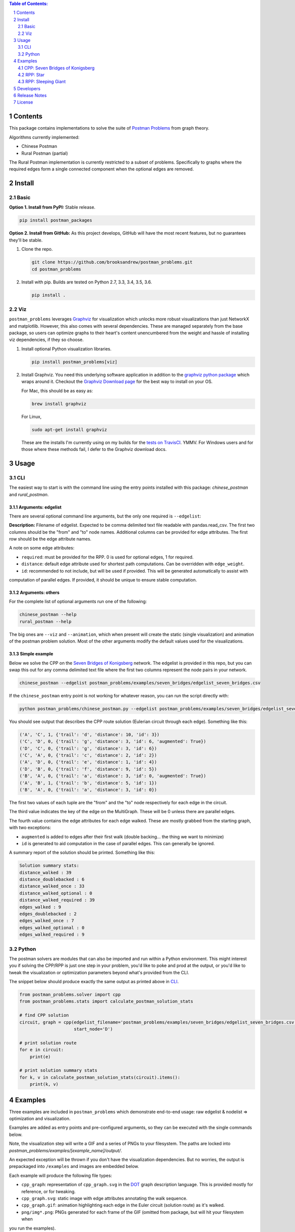 .. image:: https://travis-ci.org/brooksandrew/postman_problems.svg?branch=master
    :target: https://travis-ci.org/brooksandrew/postman_problems

.. image:: https://badge.fury.io/py/postman_problems.svg
    :target: https://badge.fury.io/py/postman_problems

.. image:: http://coveralls.io/repos/github/brooksandrew/postman_problems/badge.svg?branch=master
    :target: https://coveralls.io/github/brooksandrew/postman_problems?branch=master

.. image:: https://landscape.io/github/brooksandrew/postman_problems/master/landscape.svg?style=flat
   :target: https://landscape.io/github/brooksandrew/postman_problems/master
   :alt: Code Health


.. sectnum::

.. contents:: **Table of Contents:**
   :depth: 2


Contents
========

This package contains implementations to solve the suite of `Postman Problems`_ from graph theory.

Algorithms currently implemented:

- Chinese Postman
- Rural Postman (partial)

The Rural Postman implementation is currently restricted to a subset of problems.  Specifically to graphs where
the required edges form a single connected component when the optional edges are removed.

Install
=======

Basic
-----

**Option 1. Install from PyPI:** Stable release.

.. code:: bash

   pip install postman_packages

**Option 2. Install from GitHub:**  As this project develops, GitHub will have the most recent features, but no
guarantees they'll be stable.


1. Clone the repo.

   .. code:: bash

      git clone https://github.com/brooksandrew/postman_problems.git
      cd postman_problems

2. Install with pip.  Builds are tested on Python 2.7, 3.3, 3.4, 3.5, 3.6.

   .. code:: bash

      pip install .


Viz
---

``postman_problems`` leverages `Graphviz`_ for visualization which unlocks more robust visualizations than just NetworkX
and matplotlib.  However, this also comes with several dependencies.  These are managed separately from the
base package, so users can optimize graphs to their heart's content unencumbered from the weight and hassle of
installing viz dependencies, if they so choose.

1. Install optional Python visualization libraries.

   .. code:: bash

      pip install postman_problems[viz]


2. Install Graphviz.  You need this underlying software application in addition to the `graphviz python package`_ which
   wraps around it.  Checkout the `Graphviz Download page`_ for the best way to install on your OS.

   For Mac, this should be as easy as:

   .. code:: bash

       brew install graphviz

   For Linux,

   .. code-block:: bash

        sudo apt-get install graphviz

   These are the installs I'm currently using on my builds for the `tests on TravisCI`_.  YMMV.  For Windows users and
   for those where these methods fail, I defer to the Graphviz download docs.


Usage
=====

CLI
---

The easiest way to start is with the command line using the entry points installed with this package: `chinese_postman`
and `rural_postman`.

Arguments: edgelist
~~~~~~~~~~~~~~~~~~~

There are several optional command line arguments, but the only one required is ``--edgelist``:

**Description:** Filename of edgelist.  Expected to be comma delimited text file readable with pandas.read_csv.  The first two columns
should be the "from" and "to" node names.  Additional columns can be provided for edge attributes.  The first row
should be the edge attribute names.

A note on some edge attributes:

- ``required``: must be provided for the RPP.  0 is used for optional edges, 1 for required.
- ``distance``: default edge attribute used for shortest path computations.  Can be overridden with ``edge_weight``.
- ``id``: recommended to not include, but will be used if provided.  This will be generated automatically to assist with
computation of parallel edges.  If provided, it should be unique to ensure stable computation.

Arguments: others
~~~~~~~~~~~~~~~~~

For the complete list of optional arguments run one of the following:

.. code:: bash

   chinese_postman --help
   rural_postman --help

The big ones are ``--viz`` and ``--animation``, which when present will create the static (single visualization) and
animation of the postman problem solution.  Most of the other arguments modify the default values used for the
visualizations.

Simple example
~~~~~~~~~~~~~~

Below we solve the CPP on the `Seven Bridges of Konigsberg`_ network.  The edgelist is provided in this repo, but you
can swap this out for any comma delimited text file where the first two columns represent the node pairs in your network.

.. code:: bash

   chinese_postman --edgelist postman_problems/examples/seven_bridges/edgelist_seven_bridges.csv


If the ``chinese_postman`` entry point is not working for whatever reason, you can run the script directly with:

.. code:: bash

   python postman_problems/chinese_postman.py --edgelist postman_problems/examples/seven_bridges/edgelist_seven_bridges.csv


You should see output that describes the CPP route solution (Eulerian circuit through each edge).  Something like this:

.. code::

        ('A', 'C', 1, {'trail': 'd', 'distance': 10, 'id': 3})
        ('C', 'D', 0, {'trail': 'g', 'distance': 3, 'id': 6, 'augmented': True})
        ('D', 'C', 0, {'trail': 'g', 'distance': 3, 'id': 6})
        ('C', 'A', 0, {'trail': 'c', 'distance': 2, 'id': 2})
        ('A', 'D', 0, {'trail': 'e', 'distance': 1, 'id': 4})
        ('D', 'B', 0, {'trail': 'f', 'distance': 9, 'id': 5})
        ('B', 'A', 0, {'trail': 'a', 'distance': 3, 'id': 0, 'augmented': True})
        ('A', 'B', 1, {'trail': 'b', 'distance': 5, 'id': 1})
        ('B', 'A', 0, {'trail': 'a', 'distance': 3, 'id': 0})


The first two values of each tuple are the "from" and the "to" node respectively for each edge in the circuit.

The third value indicates the key of the edge on the MultiGraph.  These will be 0 unless there are parallel edges.

The fourth value contains the edge attributes for each edge walked.  These are mostly grabbed from the starting graph,
with two exceptions:

- ``augmented`` is added to edges after their first walk (double backing... the thing we want to minimize)
- ``id`` is generated to aid computation in the case of parallel edges.  This can generally be ignored.

A summary report of the solution should be printed.  Something like this:

.. code::

    Solution summary stats:
    distance_walked : 39
    distance_doublebacked : 6
    distance_walked_once : 33
    distance_walked_optional : 0
    distance_walked_required : 39
    edges_walked : 9
    edges_doublebacked : 2
    edges_walked_once : 7
    edges_walked_optional : 0
    edges_walked_required : 9


Python
------

The postman solvers are modules that can also be imported and run within a Python environment.  This might interest you
if solving the CPP/RPP is just one step in your problem, you'd like to poke and prod at the output, or you'd like to tweak
the visualization or optimization parameters beyond what's provided from the CLI.

The snippet below should produce exactly the same output as printed above in `CLI`_.

.. code:: python

    from postman_problems.solver import cpp
    from postman_problems.stats import calculate_postman_solution_stats

    # find CPP solution
    circuit, graph = cpp(edgelist_filename='postman_problems/examples/seven_bridges/edgelist_seven_bridges.csv',
                         start_node='D')

    # print solution route
    for e in circuit:
        print(e)

    # print solution summary stats
    for k, v in calculate_postman_solution_stats(circuit).items():
        print(k, v)


Examples
========

Three examples are included in ``postman_problems`` which demonstrate end-to-end usage: raw edgelist & nodelist =>
optimization and visualization.

Examples are added as entry points and pre-configured arguments, so they can be executed with the single commands below.

Note, the visualization step will write a GIF and a series of PNGs to your filesystem.  The paths are locked into
*postman_problems/examples/[example_name]/output/*.

An expected exception will be thrown if you don't have the visualization dependencies.  But no worries,
the output is prepackaged into ``/examples`` and images are embedded below.

Each example will produce the following file types:

- ``cpp_graph``: representation of ``cpp_graph.svg`` in the `DOT`_ graph description language.  This is provided mostly
  for reference, or for tweaking.
- ``cpp_graph.svg``: static image with edge attributes annotating the walk sequence.
- ``cpp_graph.gif``: animation highlighting each edge in the Euler circuit (solution route) as it's walked.
- ``png/img*.png``: PNGs generated for each frame of the GIF (omitted from package, but will hit your filesystem when
you run the examples).


CPP: Seven Bridges of Konigsberg
--------------------------------

The Seven Bridges of Konigsberg is rather simple network with just 4 nodes and 7 edges.  Although small, it does contain
2 parallel edges which introduce some complexity to the CPP computation.

This was the graph with which Leonhard Euler famously postulated in 1736 that there exists a path which visits each edge
exactly once if all nodes have even degree. Although this wasn't proven until the 1870s by Carl Hierholzer, Euler was
right and this property is a key part of solving the Postman Problems.

This contrived example has been bundled and parameterized into a script that can be run with:

.. code:: bash

   chinese_postman_seven_bridges


The example can also be run using the verbose method below which allows you to parameterize more pieces.
Many of the options provided below are defaults and can be excluded in practice. They are included here simply to convey
what the possibilities are:

.. code:: bash

    chinese_postman --edgelist postman_problems/examples/seven_bridges/edgelist_seven_bridges.csv \
    --viz \
    --viz_filename 'postman_problems/examples/seven_bridges/output/cpp_graph.svg' \
    --viz_engine 'dot' \
    --animation \
    --animation_filename 'postman_problems/examples/seven_bridges/output/cpp_graph.gif' \
    --animation_images_dir 'postman_problems/examples/seven_bridges/output/img' \
    --animation_engine 'dot' \
    --animation_format 'png' \
    --fps 2


``base_cpp_graph.svg``: This is the starting graph.  Edges are annotated by distance.

.. image:: ./postman_problems/examples/seven_bridges/output/base_cpp_graph.svg


``cpp_graph.svg``: Edges are annotated with the order in which they are walked, starting at 0.  Edges walked more than
once are annotated by a sequence of numbers (walk order) and **bolded**.

.. image:: ./postman_problems/examples/seven_bridges/output/cpp_graph.svg


``cpp_graph.gif``: The nodes and edges in red indicate the current direction.

.. image:: ./postman_problems/examples/seven_bridges/output/cpp_graph.gif


``cpp_graph``: dot representation of the graph is also provided.  This is mostly for reference, but in rare cases you may
want to tweak graphviz parameters directly here.

.. code::

    graph {
	graph [forcelabels=true "strict"=false]
	C [label=C]
	D [label=D]
	A [label=A]
	B [label=B]
		C -- D [label=9 decorate=true distance=3 id=6 penwidth=1 trail=g]
		C -- A [label="6, 8" augmented=True decorate=true distance=2 id=2 penwidth=4 trail=c]
		C -- A [label=7 decorate=true distance=10 id=3 penwidth=1 trail=d]
		D -- A [label="0, 3" augmented=True decorate=true distance=1 id=4 penwidth=4 trail=e]
		D -- B [label=4 decorate=true distance=9 id=5 penwidth=1 trail=f]
		A -- B [label="2, 5" augmented=True decorate=true distance=3 id=0 penwidth=4 trail=a]
		A -- B [label=1 decorate=true distance=5 id=1 penwidth=1 trail=b]
    }



RPP: Star
---------

This is a simple example that demonstrates the power of the RPP vs CPP.

Run with:

.. code:: bash

    rural_postman_star


``base_rpp_graph.svg``: Required edges are solid. Optional edges are dotted.

.. image:: ./postman_problems/examples/star/output/base_rpp_graph.svg

``cpp_graph_req.svg``: If we solve this with the CPP and only only consider the required edges, we get the pretty inefficient solution below
doubling back on every single edge.

.. image:: ./postman_problems/examples/star/output/cpp_graph_req.svg

``cpp_graph_opt.svg``: If we recognize the optional edges, and apply the the CPP again (where the optional edges are treated
as required edges), we get a slightly better solution:

.. image:: ./postman_problems/examples/star/output/cpp_graph_opt.svg

``rpp_graph.svg``: When we recognize the optional edges as truly optional and employ the RPP, we get the optimal solution
where we walk all required edges exactly once and only use a subset of optional edges:

.. image:: ./postman_problems/examples/star/output/rpp_graph.svg

``rpp_graph.gif``: Same information as above, but in an animation... because flashy moving pictures are fun.

.. image:: https://gist.githubusercontent.com/brooksandrew/d24560e674fccd1ab78f9d2588769e86/raw/4e477121ea698431ce294c6e1b17ad7e415eb396/rpp_star_example_for_postman_problems.gif



RPP: Sleeping Giant
-------------------

This example is near and dear to my heart and the motivation for this project in the first place.

`Sleeping Giant`_ is a state park near my hometown in Hamden CT with a little challenge called the `Giant Master Program`_.
Those who hike every trail (see `trail map`_) are awarded the honor of Giantmaster Marathoner and earn themselves a
spot on the `Giantmaster roster`_ and the glory of a red highlight on their name.

That's all I'll say here.  I wrote more about the personal motivation and Sleeping Giant specific data/problem in a
`DataCamp tutorial`_ which also helped motivate this project.

Run this example with:

.. code:: bash

   rural_postman_sleeping_giant


``postman_problems/examples/sleeping_giant/rpp_graph.svg``:

The optional edges are marked with a dotted line.  You'll notice that not all of them are utilized (no edge label
annotating their order in the route).

.. image:: ./postman_problems/examples/sleeping_giant/output/rpp_graph.svg

``postman_problems/examples/sleeping_giant/rpp_graph.gif`` (omitted from package due to size):  Can be viewed
`here <https://gist.github.com/brooksandrew/64bacaff6d3004e3601ec14c41382fc3>`__

Here are the solution summary stats.

.. code::

    Solution summary stats:
    distance_walked : 32.119999999999976
    distance_doublebacked : 6.11
    distance_walked_once : 26.009999999999977
    distance_walked_optional : 0.68
    distance_walked_required : 31.439999999999976
    edges_walked : 151
    edges_doublebacked : 30
    edges_walked_once : 121
    edges_walked_optional : 2
    edges_walked_required : 149

A CPP example is also provided with entry point ``chinese_postman_sleeping_giant``.  The solution is very similar,
so it is omitted here.

For a base of comparison of RPP vs CPP, selected stats are printed below for the CPP.  the RPP shortens the CPP solution
route by about 1 mile.

.. code::

    distance_walked : 33.24999999999998
    distance_doublebacked : 7.240000000000001
    distance_walked_once : 26.009999999999977
    edges_walked : 155
    edges_doublebacked : 34
    edges_walked_once : 121


Developers
==========

If you'd like to fork or contribute directly to this project (PRs welcome), or simply want run the tests, here's how:

0. Clone/Fork repo

1. Full install with test and viz dependencies.

   .. code:: bash

       pip install .[test,viz]

   Or do an editable install from the beginning.  This is my typical approach when developing.

   .. code:: bash

      pip install -e .[test,viz]

2.

   .. image:: http://troll.me/images/x-all-the-things/run-all-the-tests.jpg

   .. code:: bash

      python -m pytest
      pytest --cov

   Some tests take quite a while to run.  Namely the examples that write visualizations to the filesystem for large networks.

   As I have limited patience while developing, but am too cautious to drop them completely, I've kept and marked them with the ``@slow`` and ``@long`` decorators.  ``conftest.py`` is configured to exclude them by default with a simple run of ``pytest`` or ``python -m pytest``, but the full test suite can be run by:

   .. code:: bash

      python -m pytest --runslow
      pytest --cov --runslow


Release Notes
=============

Checkout the release notes in Gitub `here <https://github.com/brooksandrew/postman_problems/releases>`__.

If I'm doing a good job of keeping PyPI updated, each release should also be available
`here <https://pypi.org/project/postman_problems/#history>`__.


License
=======

Released under the MIT License (see `LICENSE.txt`_).

Copyright (C) 2017 Andrew Brooks.


.. _`Postman Problems`: https://en.wikipedia.org/wiki/Route_inspection_problem
.. _`Seven Bridges of Konigsberg`: https://en.wikipedia.org/wiki/Seven_Bridges_of_K%C3%B6nigsberg
.. _`Graphviz python package`: https://pypi.python.org/pypi/graphviz
.. _`Graphviz Download page`: http://www.graphviz.org/Download..php
.. _`Graphviz`: http://www.graphviz.org/
.. _`Tests on TravisCI`: https://github.com/brooksandrew/postman_problems/blob/master/.travis.yml
.. _`Sleeping Giant`: http://www.sgpa.org/
.. _`Giant Master Program`: http://www.sgpa.org/hikes/masters.html
.. _`trail map`: http://www.ct.gov/deep/lib/deep/stateparks/maps/sleepgiant.pdf
.. _`Giantmaster roster`: http://www.sgpa.org/hikes/master-list.htm
.. _`Datacamp tutorial`: https://www.datacamp.com/community/tutorials/networkx-python-graph-tutorial
.. _`DOT`: https://en.wikipedia.org/wiki/DOT_(graph_description_language)
.. _`LICENSE.txt`: https://github.com/brooksandrew/postman_problems/blob/master/LICENSE.txt